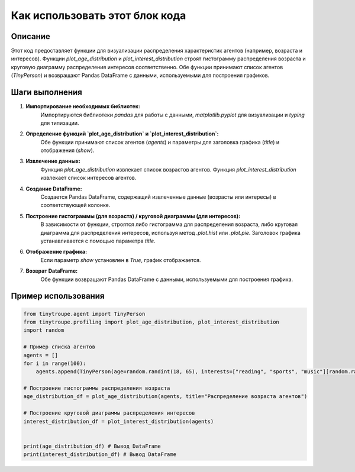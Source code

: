 Как использовать этот блок кода
=========================================================================================

Описание
-------------------------
Этот код предоставляет функции для визуализации распределения характеристик агентов (например, возраста и интересов).  Функции `plot_age_distribution` и `plot_interest_distribution` строят гистограмму распределения возраста и круговую диаграмму распределения интересов соответственно.  Обе функции принимают список агентов (`TinyPerson`) и возвращают Pandas DataFrame с данными, используемыми для построения графиков.

Шаги выполнения
-------------------------
1. **Импортирование необходимых библиотек:**
    Импортируются библиотеки `pandas` для работы с данными, `matplotlib.pyplot` для визуализации и `typing` для типизации.

2. **Определение функций `plot_age_distribution` и `plot_interest_distribution`:**
    Обе функции принимают список агентов (`agents`) и параметры для заголовка графика (`title`) и отображения (`show`).

3. **Извлечение данных:**
    Функция `plot_age_distribution` извлекает список возрастов агентов. Функция `plot_interest_distribution` извлекает список интересов агентов.

4. **Создание DataFrame:**
    Создается Pandas DataFrame, содержащий извлеченные данные (возрасты или интересы) в соответствующей колонке.

5. **Построение гистограммы (для возраста) / круговой диаграммы (для интересов):**
    В зависимости от функции, строятся либо гистограмма для распределения возраста, либо круговая диаграмма для распределения интересов, используя метод `.plot.hist` или `.plot.pie`. Заголовок графика устанавливается с помощью параметра `title`.

6. **Отображение графика:**
    Если параметр `show` установлен в `True`, график отображается.

7. **Возврат DataFrame:**
    Обе функции возвращают Pandas DataFrame с данными, используемыми для построения графика.


Пример использования
-------------------------
.. code-block:: python

    from tinytroupe.agent import TinyPerson
    from tinytroupe.profiling import plot_age_distribution, plot_interest_distribution
    import random
    
    # Пример списка агентов
    agents = []
    for i in range(100):
        agents.append(TinyPerson(age=random.randint(18, 65), interests=["reading", "sports", "music"][random.randint(0,2)]))

    # Построение гистограммы распределения возраста
    age_distribution_df = plot_age_distribution(agents, title="Распределение возраста агентов")

    # Построение круговой диаграммы распределения интересов
    interest_distribution_df = plot_interest_distribution(agents)


    print(age_distribution_df) # Вывод DataFrame
    print(interest_distribution_df) # Вывод DataFrame
